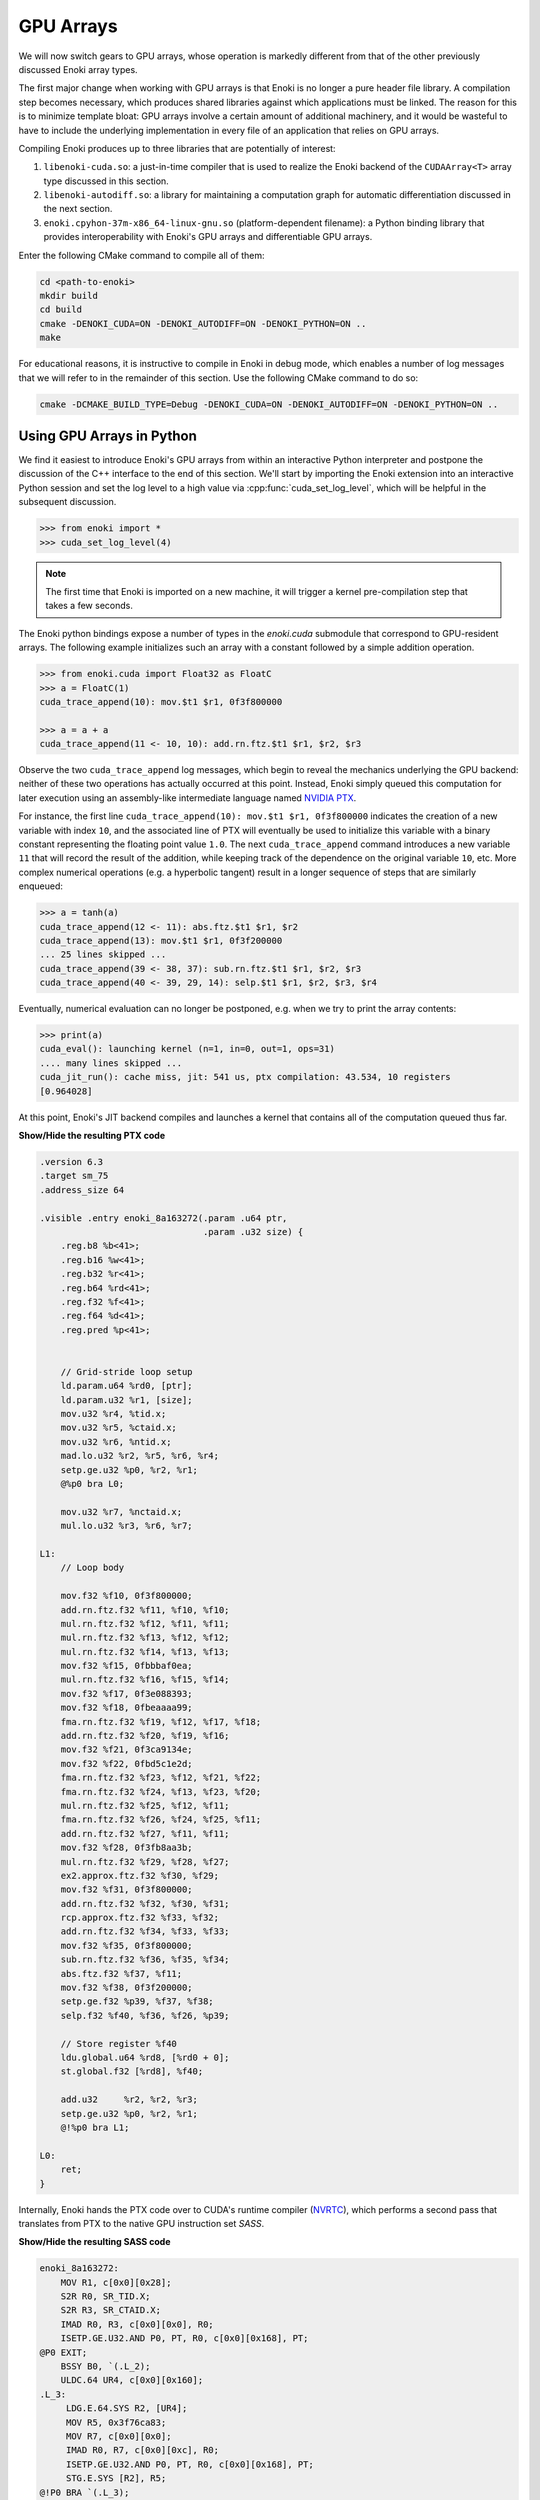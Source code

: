 .. cpp:namespace:: enoki
.. _gpu:

GPU Arrays
==========

We will now switch gears to GPU arrays, whose operation is markedly different
from that of the other previously discussed Enoki array types.

The first major change when working with GPU arrays is that Enoki is no longer
a pure header file library. A compilation step becomes necessary, which
produces shared libraries against which applications must be linked. The reason
for this is to minimize template bloat: GPU arrays involve a certain amount of
additional machinery, and it would be wasteful to have to include the
underlying implementation in every file of an application that relies on GPU
arrays.

Compiling Enoki produces up to three libraries that are potentially of interest:

1. ``libenoki-cuda.so``: a just-in-time compiler that is used to realize the
   Enoki backend of the ``CUDAArray<T>`` array type discussed in this section.

2. ``libenoki-autodiff.so``: a library for maintaining a computation graph for
   automatic differentiation discussed in the next section.

3. ``enoki.cpyhon-37m-x86_64-linux-gnu.so`` (platform-dependent filename): a
   Python binding library that provides interoperability with Enoki's GPU
   arrays and differentiable GPU arrays.

Enter the following CMake command to compile all of them:

.. code-block:: bash

   cd <path-to-enoki>
   mkdir build
   cd build
   cmake -DENOKI_CUDA=ON -DENOKI_AUTODIFF=ON -DENOKI_PYTHON=ON ..
   make

For educational reasons, it is instructive to compile in Enoki in debug mode,
which enables a number of log messages that we will refer to in the remainder
of this section. Use the following CMake command to do so:

.. code-block:: bash

   cmake -DCMAKE_BUILD_TYPE=Debug -DENOKI_CUDA=ON -DENOKI_AUTODIFF=ON -DENOKI_PYTHON=ON ..

Using GPU Arrays in Python
--------------------------

We find it easiest to introduce Enoki's GPU arrays from within an interactive
Python interpreter and postpone the discussion of the C++ interface to the end
of this section. We'll start by importing the Enoki extension into an
interactive Python session and set the log level to a high value via
:cpp:func:`cuda_set_log_level`, which will be helpful in the subsequent
discussion.

.. code-block:: python

   >>> from enoki import *
   >>> cuda_set_log_level(4)

.. note::

    The first time that Enoki is imported on a new machine, it will trigger a
    kernel pre-compilation step that takes a few seconds.

The Enoki python bindings expose a number of types in the `enoki.cuda` submodule that
correspond to GPU-resident arrays. The following example initializes such an array with a
constant followed by a simple addition operation.

.. code-block:: python

   >>> from enoki.cuda import Float32 as FloatC
   >>> a = FloatC(1)
   cuda_trace_append(10): mov.$t1 $r1, 0f3f800000

   >>> a = a + a
   cuda_trace_append(11 <- 10, 10): add.rn.ftz.$t1 $r1, $r2, $r3

Observe the two ``cuda_trace_append`` log messages, which begin to reveal the
mechanics underlying the GPU backend: neither of these two operations has
actually occurred at this point. Instead, Enoki simply queued this computation
for later execution using an assembly-like intermediate language named `NVIDIA
PTX <https://docs.nvidia.com/cuda/parallel-thread-execution/index.html>`_.

For instance, the first line ``cuda_trace_append(10): mov.$t1 $r1, 0f3f800000``
indicates the creation of a new variable with index ``10``, and the associated
line of PTX will eventually be used to initialize this variable with a binary
constant representing the floating point value ``1.0``. The next
``cuda_trace_append`` command introduces a new variable ``11`` that will record
the result of the addition, while keeping track of the dependence on the
original variable ``10``, etc. More complex numerical operations (e.g. a
hyperbolic tangent) result in a longer sequence of steps that are similarly
enqueued:

.. code-block:: python

   >>> a = tanh(a)
   cuda_trace_append(12 <- 11): abs.ftz.$t1 $r1, $r2
   cuda_trace_append(13): mov.$t1 $r1, 0f3f200000
   ... 25 lines skipped ...
   cuda_trace_append(39 <- 38, 37): sub.rn.ftz.$t1 $r1, $r2, $r3
   cuda_trace_append(40 <- 39, 29, 14): selp.$t1 $r1, $r2, $r3, $r4

Eventually, numerical evaluation can no longer be postponed, e.g. when we try
to print the array contents:

.. code-block:: python

   >>> print(a)
   cuda_eval(): launching kernel (n=1, in=0, out=1, ops=31)
   .... many lines skipped ...
   cuda_jit_run(): cache miss, jit: 541 us, ptx compilation: 43.534, 10 registers
   [0.964028]

At this point, Enoki's JIT backend compiles and launches a kernel that contains
all of the computation queued thus far.

.. container:: toggle

   .. container:: header

      **Show/Hide the resulting PTX code**

   .. code-block:: bash

      .version 6.3
      .target sm_75
      .address_size 64

      .visible .entry enoki_8a163272(.param .u64 ptr,
                                     .param .u32 size) {
          .reg.b8 %b<41>;
          .reg.b16 %w<41>;
          .reg.b32 %r<41>;
          .reg.b64 %rd<41>;
          .reg.f32 %f<41>;
          .reg.f64 %d<41>;
          .reg.pred %p<41>;


          // Grid-stride loop setup
          ld.param.u64 %rd0, [ptr];
          ld.param.u32 %r1, [size];
          mov.u32 %r4, %tid.x;
          mov.u32 %r5, %ctaid.x;
          mov.u32 %r6, %ntid.x;
          mad.lo.u32 %r2, %r5, %r6, %r4;
          setp.ge.u32 %p0, %r2, %r1;
          @%p0 bra L0;

          mov.u32 %r7, %nctaid.x;
          mul.lo.u32 %r3, %r6, %r7;

      L1:
          // Loop body

          mov.f32 %f10, 0f3f800000;
          add.rn.ftz.f32 %f11, %f10, %f10;
          mul.rn.ftz.f32 %f12, %f11, %f11;
          mul.rn.ftz.f32 %f13, %f12, %f12;
          mul.rn.ftz.f32 %f14, %f13, %f13;
          mov.f32 %f15, 0fbbbaf0ea;
          mul.rn.ftz.f32 %f16, %f15, %f14;
          mov.f32 %f17, 0f3e088393;
          mov.f32 %f18, 0fbeaaaa99;
          fma.rn.ftz.f32 %f19, %f12, %f17, %f18;
          add.rn.ftz.f32 %f20, %f19, %f16;
          mov.f32 %f21, 0f3ca9134e;
          mov.f32 %f22, 0fbd5c1e2d;
          fma.rn.ftz.f32 %f23, %f12, %f21, %f22;
          fma.rn.ftz.f32 %f24, %f13, %f23, %f20;
          mul.rn.ftz.f32 %f25, %f12, %f11;
          fma.rn.ftz.f32 %f26, %f24, %f25, %f11;
          add.rn.ftz.f32 %f27, %f11, %f11;
          mov.f32 %f28, 0f3fb8aa3b;
          mul.rn.ftz.f32 %f29, %f28, %f27;
          ex2.approx.ftz.f32 %f30, %f29;
          mov.f32 %f31, 0f3f800000;
          add.rn.ftz.f32 %f32, %f30, %f31;
          rcp.approx.ftz.f32 %f33, %f32;
          add.rn.ftz.f32 %f34, %f33, %f33;
          mov.f32 %f35, 0f3f800000;
          sub.rn.ftz.f32 %f36, %f35, %f34;
          abs.ftz.f32 %f37, %f11;
          mov.f32 %f38, 0f3f200000;
          setp.ge.f32 %p39, %f37, %f38;
          selp.f32 %f40, %f36, %f26, %p39;

          // Store register %f40
          ldu.global.u64 %rd8, [%rd0 + 0];
          st.global.f32 [%rd8], %f40;

          add.u32     %r2, %r2, %r3;
          setp.ge.u32 %p0, %r2, %r1;
          @!%p0 bra L1;

      L0:
          ret;
      }

Internally, Enoki hands the PTX code over to CUDA's runtime compiler (`NVRTC
<https://docs.nvidia.com/cuda/nvrtc/index.html>`_), which performs a second
pass that translates from PTX to the native GPU instruction set *SASS*.

.. container:: toggle

    .. container:: header

        **Show/Hide the resulting SASS code**

    .. code-block:: bash

        enoki_8a163272:
            MOV R1, c[0x0][0x28];
            S2R R0, SR_TID.X;
            S2R R3, SR_CTAID.X;
            IMAD R0, R3, c[0x0][0x0], R0;
            ISETP.GE.U32.AND P0, PT, R0, c[0x0][0x168], PT;
        @P0 EXIT;
            BSSY B0, `(.L_2);
            ULDC.64 UR4, c[0x0][0x160];
        .L_3:
             LDG.E.64.SYS R2, [UR4];
             MOV R5, 0x3f76ca83;
             MOV R7, c[0x0][0x0];
             IMAD R0, R7, c[0x0][0xc], R0;
             ISETP.GE.U32.AND P0, PT, R0, c[0x0][0x168], PT;
             STG.E.SYS [R2], R5;
        @!P0 BRA `(.L_3);
             BSYNC B0;
        .L_2:
             EXIT ;
        .L_4:
             BRA `(.L_4);

This second phase is a full-fledged optimizing compiler with constant
propagation and common subexpression elimination. You can observe this in the
previous example because the second snippet is *much smaller*---in fact, almost
all of the computation was optimized away and replaced by a simple constant
(:math:`\tanh(2)\approx 0.964028`).

Enoki's approach is motivated by efficiency considerations: most array
operations are individually very simple and do not involve a sufficient amount
of computation to outweigh overheads related to memory accesses and GPU kernel
launches. Enoki therefore accumulates larger amounts of work (potentially
hundreds of thousands of individual operations) before creating and launching
an optimized GPU kernel. Once evaluated, array contents can be accessed without
triggering further computation:

.. code-block:: python

    >>> print(a)
    [0.964028]

Kernel caching
--------------

GPU kernel compilation consists of two steps: the first generates a PTX kernel
from the individual operations---this is essentially just string concatenation
and tends to be very fast (541 µs in the above example, most of which is caused
by printing assembly code onto the console due to the high log level).

The second step (``ptx compilation``) that converts the PTX intermediate
representation into concrete machine code that can be executed on the installed
graphics card is orders of magnitude slower (43 ms in the above example) but
only needs to happen once: whenever the same computation occurs again (e.g. in
subsequent iterations of an optimization algorithm), the previously generated
kernel is reused:

.. code-block:: python
    :emphasize-lines: 7

    >>> b = FloatC(1)
    >>> b = b + b
    >>> b = tanh(b)
    >>> print(b)
    cuda_eval(): launching kernel (n=1, in=0, out=1, ops=31)
    .... many lines skipped ...
    cuda_jit_run(): cache hit, jit backend: 550 us
    [0.964028]

A more complex example
----------------------

We now turn to a more complex example: computing the three-dimensional volume
of a sphere using Monte Carlo integration. To do so, we create a random number
generator RNG that will generate 1 million samples:

.. code-block:: python

    >>> from enoki.cuda import PCG32 as PCG32C, UInt64 as UInt64C
    >>> rng = PCG32C(UInt64C.arange(1000000))

Here, *PCG32* refers to a linear congruential generator from the section on
:ref:`random number generation <random>`. We use it to sample three random
number vectors from the RNG and create a dynamic array of 3D vectors
(``Vector3fC``).

.. code-block:: python

    >>> from enoki.cuda import Vector3f as Vector3fC
    >>> v = Vector3fC([rng.next_float32() * 2 - 1 for _ in range(3)])

Finally, we compute a mask that determines which of the uniformly distributed
vectors on the set :math:`[-1, 1]^3` lie within the unit sphere:

.. code-block:: python

    >>> inside = norm(v) < 1

At this point, seeding of the random number generator and subsequent sampling
steps touching its internal state have produced over a hundred different
operations generating various intermediate results along with the output
variable of interest.

To understand the specifics of this process, we assign a label to this variable
and enter the command :cpp:func:`cuda_whos`, which is analogous to ``whos`` in
IPython and MATLAB and generates a listing of all variables that are currently
registered (with the JIT compiler, in this case).

.. code-block:: python

    >>> set_label(inside, 'inside')
    >>> cuda_whos()

      ID        Type   E/I Refs   Size        Memory     Ready    Label
      =================================================================
      10        u32    0 / 1      1000000     3.8147 MiB  [ ]
      11        u64    0 / 1      1000000     7.6294 MiB  [ ]
      ... 126 lines skipped ...
      178       f32    0 / 1      1           4 B         [ ]
      179       msk    1 / 0      1000000     976.56 KiB  [ ]     inside
      =================================================================

      Memory usage (ready)     : 0 B
      Memory usage (scheduled) : 0 B + 20.027 MiB = 20.027 MiB
      Memory savings           : 350.95 MiB


The resulting output lists variables of many types (single precision floating
point values, 32/64 bit unsigned integers, masks, etc..), of which the last one
corresponds to the ``inside`` variable named above.

Note how each variable lists two *reference counts* (in the column ``E/I
refs``): the first (*external*) specifies how many times the variable is
referenced from an external application like the interactive Python prompt,
while the second (*internal*) counts how many times it is referenced as part of
queued arithmetic expressions. Variables with zero references in both categories
are automatically purged from the list.

Most of the variables are only referenced *internally*---these correspond to
temporaries created during a computation. Because they can no longer be
"reached" through external references, it would be impossible to ask the system
for the contents of such a temporary variable. Enoki relies on this observation
to perform an important optimization: rather than storing temporaries in
global GPU memory, their contents can be represented using cheap temporary GPU
registers. This yields significant storage and memory traffic savings: over 350
MiB of storage can be elided in the last example, leaving only roughly 20 MiB
of required storage.

In fact, these numbers can still change: we have not actually executed the
computation yet, and Enoki currently conservatively assumes that we plan to
continue using the random number generator ``rng`` and list of 3D vectors ``v``
later on. If we instruct Python to garbage-collect these two variables, the
required storage drops to less than a megabyte:

.. code-block:: python
   :emphasize-lines: 14

   >>> del v, rng
   >>> cuda_whos()

     ID        Type   E/I Refs   Size        Memory     Ready    Label
     =================================================================
     10        u32    0 / 1      1000000     3.8147 MiB  [ ]
     11        u64    0 / 1      1000000     7.6294 MiB  [ ]
     ... 126 lines skipped ...
     178       f32    0 / 1      1           4 B         [ ]
     179       msk    1 / 0      1000000     976.56 KiB  [ ]     inside
     =================================================================

     Memory usage (ready)     : 0 B
     Memory usage (scheduled) : 0 B + 976.56 KiB = 976.56 KiB
     Memory savings           : 324.25 MiB


Finally, we can "peek" into the ``inside`` array to compute the fraction of
points that lie within the sphere, which approximates the expected value
:math:`\frac{4}{3\cdot 2^3}\pi\approx0.523599`.

.. code-block:: python

   >>> count(inside) / len(inside)
   ... many lines skipped ...
   0.523946


Manually triggering JIT compilation
-----------------------------------

It is sometimes desirable to manually force Enoki's JIT compiler to generate a
kernel containing the computation queued thus far. For instance, rather than
compiling a long-running iterative algorithm into a single huge kernel, a
single kernel per iteration may be preferable. This can be accomplished by
explicitly invoking the :cpp:func:`cuda_eval` function periodically. An example:

.. code-block:: python

    >>> from enoki.cuda import UInt32 as UInt32C
    >>> a = UInt32C.arange(1234)

    >>> cuda_eval()
    cuda_eval(): launching kernel (n=1234, in=0, out=1, ops=1)

    >>> cuda_whos()

      ID        Type   E/I Refs   Size        Memory     Ready    Label
      =================================================================
      10        u32    1 / 0      1234        4.8203 KiB  [x]
      =================================================================

      Memory usage (ready)     : 4.8203 KiB
      Memory usage (scheduled) : 4.8203 KiB + 0 B = 4.8203 KiB
      Memory savings           : 0 B

The array is now marked "ready", which means that its contents were evaluated
and reside in GPU memory at an address that can be queried via the ``data``
field.

.. code-block:: python

    >>> a.data
    140427428626432


Actually, that is not entirely accurate: kernels are always launched
*asynchronously*, which means that the function :cpp:func:`cuda_eval` may have
returned before the GPU finished executing the kernel. Nonetheless, is
perfectly safe to begin using the variable immediately as asynchronous
communication with the GPU still observes a linear ordering guarantee.

In very rare cases (e.g. kernel benchmarking), it may be desirable to wait
until all currently running kernels have terminated. For this, invoke
:cpp:func:`cuda_sync` following :cpp:func:`cuda_eval`.

Parallelization and horizontal operations
-----------------------------------------

Recall the difference between :ref:`vertical <vertical>` and :ref:`horizontal
<horizontal>` operations: vertical operations are applied independently to each
element of a vector, while horizontal ones combine the different elements of a
vector. Enoki's GPU arrays are designed to operate very efficiently when
working with vertical operations that can be parallelized over the entire chip.

Horizontal operations (e.g. :cpp:func:`hsum`, :cpp:func:`all`,
:cpp:func:`count`, etc.) are best avoided whenever possible, because they
require that all prior computation has finished. In other words: each time
Enoki encounters a horizontal operation involving an unevaluated array, it
triggers a call to :cpp:func:`cuda_eval`. That said, horizontal reductions are
executed in parallel using NVIDIA's `CUB <https://nvlabs.github.io/cub/>`_
library, which is a highly performant implementation of these primitives.

Interfacing with NumPy
----------------------

Enoki GPU arrays support bidirectional conversion from/to NumPy arrays, which
will of course involve some communication between the CPU and GPU:

.. code-block:: python

   >>> x = FloatC.linspace(0, 1, 5)

   >>> # Enoki -> NumPy
   >>> y = Vector3fC(x, x*2, x*3).numpy()
   cuda_eval(): launching kernel (n=5, in=1, out=6, ops=36)

   >>> print(y)
   array([[0.  , 0.  , 0.  ],
          [0.25, 0.5 , 0.75],
          [0.5 , 1.  , 1.5 ],
          [0.75, 1.5 , 2.25],
          [1.  , 2.  , 3.  ]], dtype=float32)

   >>> # NumPy -> Enoki
   >>> Vector3fC(y)
   cuda_eval(): launching kernel (n=5, in=1, out=3, ops=27)
   [[0, 0, 0],
    [0.25, 0.5, 0.75],
    [0.5, 1, 1.5],
    [0.75, 1.5, 2.25],
    [1, 2, 3]]

Interfacing with PyTorch
------------------------

`PyTorch <https://pytorch.org/>`_ GPU tensors are supported as well. In this
case, copying occurs on the GPU (but is still necessary, as the two frameworks
use different memory layouts for tensors).

.. code-block:: python

   >>> x = FloatC.linspace(0, 1, 5)

   >>> # Enoki -> PyTorch
   >>> y = Vector3fC(x, x*2, x*3).torch()
   cuda_eval(): launching kernel (n=5, in=2, out=5, ops=31)

   >>> y
   tensor([[0.0000, 0.0000, 0.0000],
           [0.2500, 0.5000, 0.7500],
           [0.5000, 1.0000, 1.5000],
           [0.7500, 1.5000, 2.2500],
           [1.0000, 2.0000, 3.0000]], device='cuda:0')

   >>> # PyTorch -> Enoki
   >>> Vector3fC(y)
   cuda_eval(): launching kernel (n=5, in=1, out=3, ops=27)
   [[0, 0, 0],
    [0.25, 0.5, 0.75],
    [0.5, 1, 1.5],
    [0.75, 1.5, 2.25],
    [1, 2, 3]]

Note how the ``.numpy()`` and ``.torch()`` function calls both triggered a
mandatory kernel launch to ensure that that the array contents were ready
before returning a representation in the other framework. This can be wasteful
when converting many variables at an interface between two frameworks. For this
reason, both ``.numpy()`` and ``.torch()`` functions take an optional ``eval``
argument that is set to ``True`` by default. Passing ``False`` causes the
operation to return an uninitialized NumPy or PyTorch array, while at the same
time scheduling Enoki code that will eventually fill this memory with valid
contents the next time that :cpp:func:`cuda_eval` is triggered. An example is
shown below. This feature is to be used with caution.

.. code-block:: python

   >>> x = FloatC.linspace(0, 1, 5)

   >>> y = Vector3fC(x, x*2, x*3).numpy(False)

   >>> y
   array([[0., 0., 0.],
          [0., 0., 0.],
          [0., 0., 0.],
          [0., 0., 0.],
          [0., 0., 0.]], dtype=float32)

   >>> cuda_eval()
   cuda_eval(): launching kernel (n=5, in=1, out=4, ops=36)

   >>> y
   array([[0.  , 0.  , 0.  ],
          [0.25, 0.5 , 0.75],
          [0.5 , 1.  , 1.5 ],
          [0.75, 1.5 , 2.25],
          [1.  , 2.  , 3.  ]], dtype=float32)

Scatter/gather operations
-------------------------

The GPU backend also supports scatter and gather operations
involving GPU arrays as targets.

.. code-block:: python

    >>> a = FloatC.zero(10)
    >>> b = UInt32C.arange(5)
    >>> scatter(target=a, source=FloatC(b), index=b*2)
    >>> a
    cuda_eval(): launching kernel (n=5, in=1, out=2, ops=9)
    [0, 0, 1, 0, 2, 0, 3, 0, 4, 0]

Note that gathering from an unevaluated Enoki array is not guaranteed to be a
vertical operation, hence it triggers a call to :cpp:func:`cuda_eval`.

Caching memory allocations
--------------------------

Similar to the `PyTorch memory allocator
<https://pytorch.org/docs/stable/notes/cuda.html#cuda-memory-management>`_,
Enoki uses a caching scheme to avoid very costly device synchronizations when
releasing memory. This means that freeing a large GPU variable doesn't cause
the associated memory region to become available for use by the operating
system or other frameworks like Tensorflow or PyTorch. Use the function
:cpp:func:`cuda_malloc_trim` to fully purge all unused memory. The function is
only relevant when working with other frameworks and does not need to be called
to free up memory for use by Enoki itself.

C++ interface
-------------

Everything demonstrated in the above sections can be directly applied to
C++ programs as well. To use the associated type :cpp:class:`CUDAArray`,
include the header

.. code-block:: cpp

    #include <enoki/cuda.h>

Furthermore, applications must be linked against the ``cuda`` and
``enoki-cuda`` libraries. The following snippet contains a C++ translation of
the Monte Carlo integration Python example shown earlier.

.. code-block:: cpp

    #include <enoki/cuda.h>
    #include <enoki/random.h>

    using namespace enoki;

    using FloatC    = CUDAArray<float>;
    using Vector3fC = Array<FloatC, 3>;
    using PCG32C    = PCG32<FloatC>;
    using MaskC     = mask_t<FloatC>;

    int main(int argc, char **argv) {
        PCG32C rng(PCG32_DEFAULT_STATE, arange<FloatC>(1000000));

        Vector3fC v(
            rng.next_float32() * 2.f - 1.f,
            rng.next_float32() * 2.f - 1.f,
            rng.next_float32() * 2.f - 1.f
        );

        MaskC inside = norm(v) < 1.f;

        std::cout << count(inside) / (float) inside.size() << std::endl;
    }

.. _horizontal_ops_on_gpu:

Suggestions regarding horizontal operations
-------------------------------------------

When vectorizing code, we may sometimes want to skip an expensive computation
when it is not actually needed by any elements in the array being processed.
This is usually done with the :cpp:func:`any` function and yields good
performance in when targeting the *CPU* (e.g. with the AVX512 backend). An
example:

.. code-block:: cpp

    auto condition = variable > 1.f;
    if (any(condition))
        result[condition] = /* expensive-to-evaluate expression */;

However, recall the discussion earlier in this section, which explained how
horizontal operations tend to be fairly expensive in conjunction with the GPU
backend because they flush the JIT compiler. This effectively breaks up the
program into smaller kernels, increasing memory traffic and missing potential
optimization opportunities. Arrays processed by the GPU backend tend to be much
larger, and from a probabilistic viewpoint it is often likely that the
:cpp:func:`any` function call will in any case evaluate to ``true``. For these
reasons, skipping test and always evaluating the expression often leads to
better performance on the GPU.

Enoki provides alternative horizontal reductions of masks named
:cpp:func:`any_or`, :cpp:func:`all_or`, :cpp:func:`none_or` that do exactly
this: they skip evaluation when compiling for GPU targets and simply return the
supplied template argument. For other targets, they behave as usual. With this
change, the example looks as follows:

.. code-block:: cpp

    auto condition = variable > 1.f;
    if (any_or<true>(condition))
        result[condition] = /* expensive-to-evaluate expression */;


Differences between Enoki and existing frameworks
-------------------------------------------------
Enoki was designed as a numerical foundation for differentiable physical
simulations, specifically the `Mitsuba renderer
<https://github.com/mitsuba-renderer/mitsuba2>`_, though it is significantly
more general and should be a trusty tool for a variety of simulation and
optimization problems.

Its GPU and Autodiff backends are related to well-known frameworks like
`TensorFlow <https://www.tensorflow.org/>`_ and `PyTorch
<https://pytorch.org/>`_ that have become standard tools for training and
evaluating neural networks. In the following, we outline the main differences
between these frameworks and Enoki.

Both PyTorch and Tensorflow provide two main operational modes: *eager mode*
directly evaluates arithmetic operations on the GPU, which yields excellent
performance in conjunction with arithmetically intensive operations like
convolutions and large matrix-vector multiplications, both of which are
building blocks of neural networks. When evaluating typical simulation code
that mainly consists of much simpler arithmetic (e.g. additions,
multiplications, etc.), the resulting memory traffic and scheduling overheads
induce severe bottlenecks. An early prototype of Enoki provided a
``TorchArray<T>`` type that carried out operations using PyTorch's eager mode,
and the low performance of this combination eventually motivated us to develop
the technique based on JIT compilation introduced in the previous section.

The second operational mode requires an up-front specification of the complete
computation graph to generate a single optimized GPU kernel (e.g. via XLA in
TensorFlow and ``jit.trace`` in PyTorch). This is feasible for neural networks,
whose graph specification is very regular and typically only consists of a few
hundred operations. Simulation code, on the other hand, involves much larger
graphs, whose structure is *unpredictable*: program execution often involves
randomness, which could cause jumps to almost any part of the system. The full
computation graph would simply be the entire codebase (potentially on the order
of hundreds of thousands lines of code), which is of course far too big.

Enoki's approach could be interpreted as a middle ground between the two
extremes discussed above. Graphs are created on the fly during a simulation,
and can be several orders of magnitude larger compared to typical neural
networks. They consist mostly of unstructured and comparably simple arithmetic
that is lazily fused into optimized CUDA kernels. Since our system works
without an up-front specification of the full computation graph, it must
support features like dynamic indirection via virtual function calls that can
simultaneously branch to multiple different implementations. The details of
this are described in the section on :ref:`function calls <calls>`.

Note that that there are of of course many use cases where PyTorch, Tensorflow,
etc. are vastly superior to Enoki, and it is often a good idea to combine the
two in such cases (e.g. to feed the output of a differentiable simulation into
a neural network).

One last related framework is `ArrayFire
<https://github.com/arrayfire/arrayfire>`_, which provides a JIT compiler that
lazily fuses instructions similar to our ``CUDAArray<T>`` type. ArrayFire
targets a higher-level language (C), but appears to be limited to fairly small
kernels (100 operations by default), and does not support a mechanism for
automatic differentiation. In contrast, Enoki emits an intermediate
representation (PTX) and fuses instructions into comparatively larger kernels
that often exceed 100K instructions.
